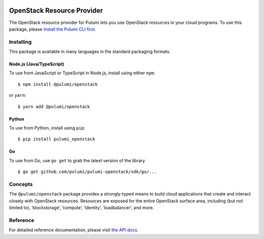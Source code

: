 |Build Status|

OpenStack Resource Provider
===========================

The OpenStack resource provider for Pulumi lets you use OpenStack
resources in your cloud programs. To use this package, please `install
the Pulumi CLI first <https://pulumi.io/>`__.

Installing
----------

This package is available in many languages in the standard packaging
formats.

Node.js (Java/TypeScript)
~~~~~~~~~~~~~~~~~~~~~~~~~

To use from JavaScript or TypeScript in Node.js, install using either
``npm``:

::

   $ npm install @pulumi/openstack

or ``yarn``:

::

   $ yarn add @pulumi/openstack

Python
~~~~~~

To use from Python, install using ``pip``:

::

   $ pip install pulumi_openstack

Go
~~

To use from Go, use ``go get`` to grab the latest version of the library

::

   $ go get github.com/pulumi/pulumi-openstack/sdk/go/...

Concepts
--------

The ``@pulumi/openstack`` package provides a strongly-typed means to
build cloud applications that create and interact closely with OpenStack
resources. Resources are exposed for the entire OpenStack surface area,
including (but not limited to), ‘blockstorage’, ‘compute’, ‘identity’,
‘loadbalancer’, and more.

Reference
---------

For detailed reference documentation, please visit `the API
docs <https://pulumi.io/reference/pkg/nodejs/@pulumi/openstack/index.html>`__.

.. |Build Status| image:: https://travis-ci.com/pulumi/pulumi-openstack.svg?token=eHg7Zp5zdDDJfTjY8ejq&branch=master
   :target: https://travis-ci.com/pulumi/pulumi-openstack

